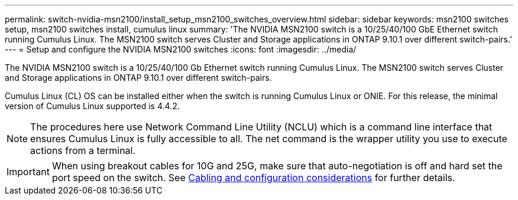 ---
permalink: switch-nvidia-msn2100/install_setup_msn2100_switches_overview.html
sidebar: sidebar
keywords: msn2100 switches setup, msn2100 switches install, cumulus linux
summary: 'The NVIDIA MSN2100 switch is a 10/25/40/100 GbE Ethernet switch running Cumulus Linux. The MSN2100 switch serves Cluster and Storage applications in ONTAP 9.10.1 over different switch-pairs.'
---
= Setup and configure the NVIDIA MSN2100 switches
:icons: font
:imagesdir: ../media/

[.lead]
The NVIDIA MSN2100 switch is a 10/25/40/100 Gb Ethernet switch running Cumulus Linux. The MSN2100 switch serves Cluster and Storage applications in ONTAP 9.10.1 over different switch-pairs.

Cumulus Linux (CL) OS can be installed either when the switch is running Cumulus Linux or ONIE.
For this release, the minimal version of Cumulus Linux supported is 4.4.2.


NOTE: The procedures here use Network Command Line Utility (NCLU) which is a command line interface that ensures Cumulus Linux is fully accessible to all. The net command is the wrapper utility you use to execute actions from a terminal.

IMPORTANT: When using breakout cables for 10G and 25G, make sure that auto-negotiation is off and hard set the port speed on the switch. See https://docs.netapp.com/us-en/ontap-systems-switches/switch-nvidia-msn2100/install_cabling_config_considerations_msn2100.html[Cabling and configuration considerations] for further details.
